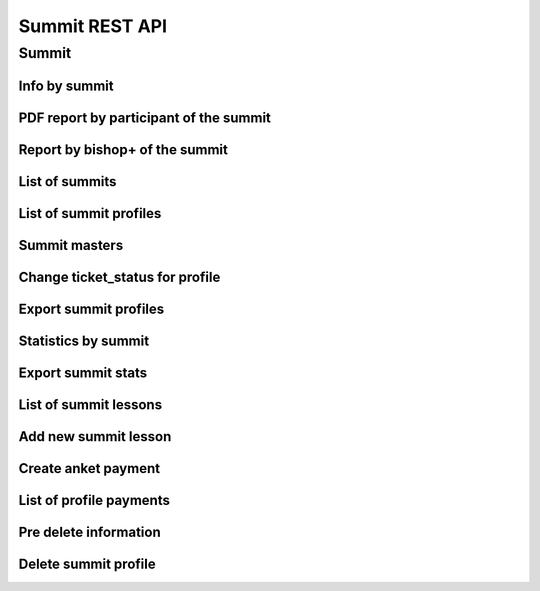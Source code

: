 ===============
Summit REST API
===============

Summit
------


Info by summit
~~~~~~~~~~~~~~

.. http:get:: /api/v1.0/summit/(int:summit_id)/

   Information about ``Summit`` with id = ``summit_id``.

   **Example request**:

   .. sourcecode:: http

      GET /api/v1.0/summit/4/ HTTP/1.1
      Host: vocrm.org
      Accept: application/json

   **Example response**:

   .. sourcecode:: http

      HTTP/1.1 200 OK
      Vary: Accept, Cookie
      Allow: GET,HEAD,OPTIONS
      Content-Type: application/json

      {
        "id": 4,
        "start_date": "14.11.2016",
        "end_date": "14.11.2016",
        "title": "Колледж",
        "description": "star wars",
        "lessons": [
          5,
          6,
          7
        ],
        "club_name": "",
        "full_cost": "0",
        "special_cost": null
      }

   **Example response (Not Found)**:

   .. sourcecode:: http

      HTTP/1.1 404 Not Found
      Vary: Accept, Cookie
      Allow: GET,HEAD,OPTIONS
      Content-Type: application/json

      {
        "detail": "Не найдено."
      }

   :statuscode 200: no error
   :statuscode 404: there's no summit


PDF report by participant of the summit
~~~~~~~~~~~~~~~~~~~~~~~~~~~~~~~~~~~~~~~

.. http:get:: /api/v1.0/summit/(int:summit_id)/master/(int:master_id).pdf

   Information about ``Summit`` with id = ``summit_id``.

   **Example request**:

   .. sourcecode:: http

      GET /api/v1.0/summit/4/master/13.pdf?date=2042-02-04&attended=false&short HTTP/1.1
      Host: vocrm.org
      Accept: application/json

   **Example response**:

   .. sourcecode:: http

      HTTP/1.1 200 OK
      Vary: Accept, Cookie
      Allow: GET,HEAD,OPTIONS
      Content-Type: "application/pdf"
      Content-Disposition: "attachment;"

        ... body ...

   **Example response (Not Found)**:

   .. sourcecode:: http

      HTTP/1.1 404 Not Found
      Vary: Accept, Cookie
      Allow: GET,HEAD,OPTIONS
      Content-Type: application/json

      {
        "detail": "Не найдено."
      }

   **Example response (Bad request)**:

   .. sourcecode:: http

      HTTP/1.1 400 Bad Request
      Allow: OPTIONS, GET
      Content-Type: application/json
      Vary: Accept

      [
          "Invalid date."
      ]

   .. sourcecode:: http

      HTTP/1.1 403 Forbidden
      Allow: OPTIONS, GET
      Content-Type: application/json
      Vary: Accept

      {
          "detail": "You do not have permission to download report. "
      }

   :query string date: report date, format: ``YYYY-mm-dd``
   :query string attended: filter users by attended, one of (
         [``True``, ``true``, ``TRUE``, ``t``, ``yes``, ``Yes`` , ``YES``, ``1``] or
         [``False``, ``false``, ``FALSE``, ``f``, ``no``, ``No`` , ``NO``, ``0``])
   :query string short: if exist -> without break page

   :statuscode 200: no error
   :statuscode 400: bad request
   :statuscode 404: there's no master


Report by bishop+ of the summit
~~~~~~~~~~~~~~~~~~~~~~~~~~~~~~~

.. http:get:: /api/v1.0/summit/(int:summit_id)/report_by_bishops/

   Report by bishops or high of the summit.

   **Example request**:

   .. sourcecode:: http

      GET /api/v1.0/summit/4/report_by_bishops/?date=2042-02-04&department=1 HTTP/1.1
      Host: vocrm.org
      Accept: application/json

   **Example response**:

   .. sourcecode:: http

      HTTP/1.1 200 OK
      Vary: Accept, Cookie
      Allow: GET,HEAD,OPTIONS
      Content-Type: application/json

      [
          {
              "id": 138,
              "user_name": "First Super User",
              "total": 100,
              "absent": 13,
              "phone_number": "+380333333333"
          },
          {
              "id": 2282,
              "user_name": "Second Bishop Level",
              "total": 190,
              "absent": 102,
              "phone_number": "+380655555555"
          }
      ]

   .. sourcecode:: http

      HTTP/1.1 403 Forbidden
      Allow: OPTIONS, GET
      Content-Type: application/json
      Vary: Accept

      {
          "detail": "You do not have permission to see report by bishops. "
      }

   :query string date: report date, format: ``YYYY-mm-dd``
   :query string search_fio: search by bishop fio
   :query int department: filter by ``department.id``

   :statuscode 200: no error
   :statuscode 404: there's no master



List of summits
~~~~~~~~~~~~~~~

.. http:get:: /api/v1.0/summit/

   List of summits (order by ``-start_date`` desc). Pagination by 30 summits per page.

   **Example request**:

   .. sourcecode:: http

      GET /api/v1.0/summit/ HTTP/1.1
      Host: vocrm.org
      Accept: application/json

   **Example response**:

   .. sourcecode:: http

      HTTP/1.1 200 OK
      Vary: Accept, Cookie
      Allow: GET,HEAD,OPTIONS
      Content-Type: application/json

      {
        "count": 2,
        "next": null,
        "previous": null,
        "results": [
          {
            "id": 4,
            "start_date": "14.11.2016",
            "end_date": "14.11.2016",
            "title": "Колледж",
            "description": "star wars",
            "lessons": [
              5,
              6,
              7
            ],
            "club_name": "",
            "full_cost": "0",
            "special_cost": null
          },
          {
            "id": 3,
            "start_date": "07.10.2016",
            "end_date": "08.10.2016",
            "title": "Облако Свидетелей",
            "description": "",
            "lessons": [
              8,
              9,
              10
            ],
            "club_name": "",
            "full_cost": "0",
            "special_cost": null
          }
        ]
      }

   :query int page: page number (one of ``int`` or ``last``). default is 1
   :query int type: filter by ``summit_type_id``

   :statuscode 200: no error


List of summit profiles
~~~~~~~~~~~~~~~~~~~~~~~

.. http:get:: /api/v1.0/summits/(int:summit_id)/users/

   List of users of summit (order by ``last_name``). Pagination by 30 profiles per page.

   **Example request**:

   .. sourcecode:: http

      GET /api/v1.0/summits/2/users/ HTTP/1.1
      Host: vocrm.org
      Accept: application/json

   **Example response**:

   .. sourcecode:: http

      HTTP/1.1 200 OK
      Vary: Accept, Cookie
      Allow: GET,HEAD,OPTIONS
      Content-Type: application/json

      {
        "links": {
          "next": "http://crm.local:8000/api/v1.0/summits/7/users/?page=2",
          "previous": null
        },
        "count": 2565,
        "user_table": {
          "full_name": {
            "id": 1260620,
            "title": "ФИО",
            "ordering_title": "last_name",
            "number": 1,
            "active": true,
            "editable": true
          },
          "responsible": {
            "id": 1260621,
            "title": "Ответственный",
            "ordering_title": "responsible",
            "number": 2,
            "active": true,
            "editable": true
          },
          "spiritual_level": {
            "id": 1260622,
            "title": "Духовный уровень",
            "ordering_title": "spiritual_level",
            "number": 3,
            "active": true,
            "editable": true
          },
          "divisions_title": {
            "id": 1260623,
            "title": "Отдел церкви",
            "ordering_title": "divisions_title",
            "number": 4,
            "active": true,
            "editable": true
          },
          "department": {
            "id": 1260624,
            "title": "Отдел",
            "ordering_title": "department",
            "number": 5,
            "active": true,
            "editable": true
          },
          "hierarchy_title": {
            "id": 1260625,
            "title": "Иерархия",
            "ordering_title": "hierarchy__level",
            "number": 6,
            "active": true,
            "editable": true
          },
          "phone_number": {
            "id": 1260626,
            "title": "Номер телефона",
            "ordering_title": "user__phone_number",
            "number": 7,
            "active": true,
            "editable": true
          },
          "email": {
            "id": 1260627,
            "title": "Email",
            "ordering_title": "user__email",
            "number": 8,
            "active": true,
            "editable": true
          },
          "social": {
            "id": 1260628,
            "title": "Социальные сети",
            "ordering_title": "user__facebook",
            "number": 9,
            "active": true,
            "editable": true
          },
          "country": {
            "id": 1260629,
            "title": "Страна",
            "ordering_title": "country",
            "number": 10,
            "active": true,
            "editable": true
          },
          "city": {
            "id": 1260630,
            "title": "Населенный пункт",
            "ordering_title": "city",
            "number": 11,
            "active": true,
            "editable": true
          },
          "region": {
            "id": 1260631,
            "title": "Область",
            "ordering_title": "user__region",
            "number": 12,
            "active": true,
            "editable": true
          },
          "district": {
            "id": 1260632,
            "title": "Район",
            "ordering_title": "user__district",
            "number": 13,
            "active": true,
            "editable": true
          },
          "address": {
            "id": 1260633,
            "title": "Адрес",
            "ordering_title": "user__address",
            "number": 14,
            "active": true,
            "editable": true
          },
          "born_date": {
            "id": 1260634,
            "title": "Дата рождения",
            "ordering_title": "user__born_date",
            "number": 15,
            "active": true,
            "editable": true
          },
          "repentance_date": {
            "id": 1260635,
            "title": "Дата Покаяния",
            "ordering_title": "user__repentance_date",
            "number": 16,
            "active": true,
            "editable": true
          },
          "code": {
            "id": 1260636,
            "title": "Код",
            "ordering_title": "code",
            "number": 17,
            "active": true,
            "editable": true
          },
          "value": {
            "id": 1260637,
            "title": "Оплата",
            "ordering_title": "value",
            "number": 18,
            "active": true,
            "editable": true
          },
          "description": {
            "id": 1260638,
            "title": "Примечание",
            "ordering_title": "description",
            "number": 19,
            "active": true,
            "editable": true
          }
        },
        "common_table": {},
        "results": [
          {
            "id": 20083,
            "full_name": "User First Name",
            "responsible": "I Am Master",
            "spiritual_level": "Младенец",
            "divisions_title": "",
            "department": "Дочерняя Церковь",
            "hierarchy_title": "Прихожанин",
            "phone_number": "+37066666666",
            "email": "start@end.com",
            "social": ["http://facebook.com/user", "http://vk.com/user", "http://ok.com/user", "skype_user"],
            "country": "Литва",
            "city": "Kretingsodis",
            "region": "Kretingos rajonas",
            "district": "",
            "address": "",
            "born_date": null,
            "repentance_date": null,
            "code": "04020083",
            "value": "0",
            "description": "",
            "emails": [],
            "visited": false,
            "ticket_status": {"none": "Without ticket."},
            "link": "/summits/profile/20083/",
            "total_sum": "0"
          },
          {
            "id": 20489,
            "full_name": "Last Man Super",
            "responsible": "I Am Master",
            "spiritual_level": "Младенец",
            "divisions_title": "",
            "department": "Дочерняя Церковь",
            "hierarchy_title": "Прихожанин",
            "phone_number": "+45222222222",
            "email": "user@mail.com",
            "social": ",,,",
            "country": "Дания",
            "city": "",
            "region": "",
            "district": "",
            "address": "",
            "born_date": "2003-03-29",
            "repentance_date": null,
            "code": "04020489",
            "value": "0",
            "description": "",
            "emails": [],
            "visited": false,
            "ticket_status": {"print": "Ticket is printed."},
            "link": "/summits/profile/20489/",
            "total_sum": "0"
          }
        ]
      }

   :query int page: page number (one of ``int`` or ``last``). default is 1
   :query int hierarchy: filter by ``hierarchy_id``
   :query int master: filter by ``master_id``, returned children of master
   :query int master_tree: filter by ``master_id``, returned descendants of master and self master
   :query int department: filter by ``department_id``
   :query int ticket_status: filter by ``ticket_status`` (one of ``none``, ``download``, ``print``)
   :query string search_fio: search by ``last_name``, ``first_name``, ``middle_name``, ``search_name``
   :query string search_email: search by ``email``
   :query string search_phone_number: search by main ``phone_number``
   :query string search_country: search by ``country``
   :query string search_city: search by ``city``

   :statuscode 200: no error


Summit masters
~~~~~~~~~~~~~~

.. http:get:: /api/v1.0/summits/(int:summit_id)/bishop_high_masters/

    List of masters by summit (bishop+)

    **Example request**:

    .. sourcecode:: http

        GET /api/v1.0/summits/13/bishop_high_masters/ HTTP/1.1
        Host: vocrm.org
        Accept: application/json

    **Example response**:

   .. sourcecode:: http

      HTTP/1.1 200 OK
      Vary: Accept, Cookie
      Allow: GET,HEAD,OPTIONS
      Content-Type: application/json

      [
          {
              "id": 7036,
              "full_name": "Кондрашова Евгения Юрьевна"
          },
          {
              "id": 2771,
              "full_name": "Духовная Оксана Валентиновна"
          },
          {
              "id": 6975,
              "full_name": "Богза Ирина Георгиевна"
          }
      ]

Change ticket_status for profile
~~~~~~~~~~~~~~~~~~~~~~~~~~~~~~~~

.. http:post:: /api/v1.0/summit_profiles/(int:profile_id)/set_ticket_status/

    Change ticket_status of the profile.

    If ``ticket_status`` is not sent -> status will changes:

      - ``none`` -> ``download``
      - ``download`` -> ``print``
      - ``print`` -> ``given``
      - ``given`` -> ``print``

    **Example request**:

    .. sourcecode:: http

        POST /api/v1.0/summit_profiles/13/set_ticket_status/ HTTP/1.1
        Host: vocrm.org
        content-type: application/json

        {
          "new_status": "given",
          "text": "Given"
        }

    **Example response**:

    .. sourcecode:: http

        HTTP/1.1 200 OK
        Vary: Accept, Cookie
        Allow: GET,HEAD,OPTIONS
        Content-Type: application/json

        {
           "new_status": "given"
        }

    **Example response (Bad request 1)**:

    .. sourcecode:: http

        HTTP/1.1 400 Bad Request
        Vary: Accept, Cookie
        Allow: POST,OPTIONS
        Content-Type: application/json

        {
            "new_status": "Incorrect status code.",
            "correct_statuses": [
                "none",
                "download",
                "print",
                "given"
            ]
        }

    :form new_status: optional, one of the (``none``, ``download``, ``print``, ``given``)

    :statuscode 200: success
    :statuscode 400: incorrect status code


Export summit profiles
~~~~~~~~~~~~~~~~~~~~~~

.. http:post:: /api/v1.0/summits/(int:summit_id)/export_users/

    Export profiles.

    **Example request**:

    .. sourcecode:: http

        POST /api/v1.0/summits/13/export_users/ HTTP/1.1
        Host: vocrm.org
        content-type: application/x-www-form-urlencoded
        content-length: 33

          fields=id,last_name,city&ids=1,135

    **Example response**:

    .. sourcecode:: http

        HTTP/1.1 200 OK
        Vary: Accept, Cookie
        Allow: POST,OPTIONS
        Content-Type: application/vnd.openxmlformats-officedocument.spreadsheetml.sheet
        Content-Disposition: attachment; filename=SummitAnket-2016-12-20.xlsx

        ... body ...

    *SummitAnket-2016-12-20.xlsx content*

    +-----+-----------+------+
    | id  | last_name | city |
    +=====+===========+======+
    | 1   | Gates     | Rio  |
    +-----+-----------+------+
    | 135 | Torvalds  | Kiev |
    +-----+-----------+------+

    :form fields: field names for export (comma-separated), optional. Default is (
                   ``last_name``, ``first_name``, ``middle_name``,
                   ``email``, ``phone_number``, ``skype``,
                   ``country``, ``city``, ``address``, ``region``,
                   ``departments``, ``hierarchy``, ``master``, ``spiritual_level``, ``divisions``, ``fullname``
                   ``born_date``, ``facebook``, ``vkontakte``, ``description``, ``code``)
    :form ids: user ids for export (comma-separated), optional.
                         If ``ids`` is empty then will be used filter by query parameters.

    .. important:: **Query Parameters** used only if ids is empty

    :query int hierarchy: filter by ``hierarchy_id``
    :query int master: filter by ``master_id``, returned children of master
    :query int master_tree: filter by ``master_id``, returned descendants of master and self master
    :query int department: filter by ``department_id``
    :query int ticket_status: filter by ``ticket_status`` (one of ``none``, ``download``, ``print``)
    :query string search_fio: search by ``last_name``, ``first_name``, ``middle_name``, ``search_name``
    :query string search_email: search by ``email``
    :query string search_phone_number: search by main ``phone_number``
    :query string search_country: search by ``country``
    :query string search_city: search by ``city``

    :reqheader Content-Type: one of ``application/x-www-form-urlencoded``,
                             ``application/json``, ``multipart/form-data``

    :statuscode 200: success export


Statistics by summit
~~~~~~~~~~~~~~~~~~~~

.. http:get:: /api/v1.0/summits/(int:summit_id)/stats/

   List of users of summit (order by ``last_name``) with statistics by attending. Pagination by 30 profiles per page.

   **Example request**:

   .. sourcecode:: http

      GET /api/v1.0/summits/2/stats/?date=2017-06-06&department=1&ordering=-attended HTTP/1.1
      Host: vocrm.org
      Accept: application/json

   **Example response**:

   .. sourcecode:: http

      HTTP/1.1 200 OK
      Vary: Accept, Cookie
      Allow: GET,HEAD,OPTIONS
      Content-Type: application/json

      {
          "links": {
              "next": "http://crm.local:8000/api/v1.0/summits/2/stats/?date=2017-06-06&department=1&ordering=-attended&page=2",
              "previous": null
          },
          "count": 1664,
          "user_table": {
              "attended": {
                  "id": 1,
                  "title": "Присутствие",
                  "ordering_title": "attended",
                  "number": 1,
                  "active": true,
                  "editable": false
              },
              "full_name": {
                  "id": 2,
                  "title": "ФИО",
                  "ordering_title": "last_name",
                  "number": 2,
                  "active": true,
                  "editable": false
              },
              "responsible": {
                  "id": 3,
                  "title": "Ответственный",
                  "ordering_title": "responsible",
                  "number": 3,
                  "active": true,
                  "editable": false
              },
              "phone_number": {
                  "id": 5,
                  "title": "Номер телефона",
                  "ordering_title": "user__phone_number",
                  "number": 5,
                  "active": true,
                  "editable": false
              },
              "code": {
                  "id": 6,
                  "title": "Номер билета",
                  "ordering_title": "code",
                  "number": 6,
                  "active": true,
                  "editable": false
              },
              "department": {
                  "id": 4,
                  "title": "Отдел",
                  "ordering_title": "department",
                  "number": 4,
                  "active": true,
                  "editable": false
              }
          },
          "common_table": {},
          "results": [
              {
                  "id": 25148,
                  "user_id": 19566,
                  "full_name": "First User Name",
                  "responsible": "",
                  "department": "Киев",
                  "phone_number": "+38094444444",
                  "code": "04025148",
                  "attended": true
              },
              {
                  "id": 25182,
                  "user_id": 18733,
                  "full_name": "Second User Name",
                  "responsible": "Responsible",
                  "department": "Киев",
                  "phone_number": "+38094444444",
                  "code": "04025182",
                  "attended": true
              },
              {
                  "id": 20449,
                  "user_id": 9808,
                  "full_name": "Other User Name",
                  "responsible": "Master",
                  "department": "Киев",
                  "phone_number": "+38094444444",
                  "code": "04020449",
                  "attended": true
              }
          ]
      }

   :query int page: page number (one of ``int`` or ``last``). default is 1
   :query int hierarchy: filter by ``hierarchy_id``
   :query int master: filter by ``master_id``, returned children of master
   :query int master_tree: filter by ``master_id``, returned descendants of master and self master
   :query int department: filter by ``department_id``
   :query int ticket_status: filter by ``ticket_status`` (one of ``none``, ``download``, ``print``)
   :query string search_fio: search by ``last_name``, ``first_name``, ``middle_name``, ``search_name``
   :query string search_email: search by ``email``
   :query string search_phone_number: search by main ``phone_number``
   :query string search_country: search by ``country``
   :query string search_city: search by ``city``
   :query string date: date


Export summit stats
~~~~~~~~~~~~~~~~~~~

.. http:post:: /api/v1.0/summits/(int:summit_id)/export_stats/

    Export summit statistics.

    **Example request**:

    .. sourcecode:: http

        POST /api/v1.0/summits/13/export_stats/ HTTP/1.1
        Host: vocrm.org
        content-type: application/x-www-form-urlencoded
        content-length: 33

          fields=full_name,attended

    **Example response**:

    .. sourcecode:: http

        HTTP/1.1 200 OK
        Vary: Accept, Cookie
        Allow: POST,OPTIONS
        Content-Type: application/vnd.openxmlformats-officedocument.spreadsheetml.sheet
        Content-Disposition: attachment; filename=SummitAnket-2016-12-20.xlsx

        ... body ...

    *SummitStats-2016-12-20.xlsx content*

    +----------------+----------+
    | full_name      | attended |
    +================+==========+
    | Gates Bill     | False    |
    +----------------+----------+
    | Torvalds Linus | True     |
    +----------------+----------+

    :form fields: field names for export (comma-separated), optional. Default is (
       ``full_name``, ``phone_number``, ``department``, ``attended``, ``responlible``, ``code``)
    :form ids: user ids for export (comma-separated), optional.
                                 If ``ids`` is empty then will be used filter by query parameters.

    :query int hierarchy: filter by ``hierarchy_id``
    :query int master: filter by ``master_id``, returned children of master
    :query int master_tree: filter by ``master_id``, returned descendants of master and self master
    :query int department: filter by ``department_id``
    :query string search_fio: search by ``last_name``, ``first_name``, ``middle_name``, ``search_name``
    :query string search_email: search by ``email``
    :query string search_phone_number: search by main ``phone_number``
    :query string search_country: search by ``country``
    :query string search_city: search by ``city``
    :query string date: date

    :reqheader Content-Type: one of ``application/x-www-form-urlencoded``,
                             ``application/json``, ``multipart/form-data``

    :statuscode 200: success export

List of summit lessons
~~~~~~~~~~~~~~~~~~~~~~

.. http:get:: /api/v1.0/summit/(int:summit_id)/lessons/

   List of the lessons of ``Summit`` with ``id = summit_id``.

   **Example request**:

   .. sourcecode:: http

      GET /api/v1.0/summit/4/lessons/ HTTP/1.1
      Host: vocrm.org
      Accept: application/json

   **Example response**:

   .. sourcecode:: http

      HTTP/1.1 200 OK
      Vary: Accept, Cookie
      Allow: GET,HEAD,OPTIONS
      Content-Type: application/json

      [
        {
          "summit": 4,
          "name": "1",
          "viewers": []
        },
        {
          "summit": 4,
          "name": "11",
          "viewers": []
        },
        {
          "summit": 4,
          "name": "111",
          "viewers": []
        }
      ]

   **Example response (Not Found)**:

   .. sourcecode:: http

      HTTP/1.1 404 Not Found
      Vary: Accept, Cookie
      Allow: GET,HEAD,OPTIONS
      Content-Type: application/json

      {
        "detail": "Не найдено."
      }

   :statuscode 200: no error
   :statuscode 404: there's no summit



Add new summit lesson
~~~~~~~~~~~~~~~~~~~~~

.. http:post:: /api/v1.0/summit/(int:summit_id)/add_lesson/

   Create new lesson for ``Summit`` with ``id = summit_id``.
   Name of the lesson must be unique for summit.

   **Example request**:

   .. sourcecode:: http

      POST /api/v1.0/summit/4/add_lesson/ HTTP/1.1
      Host: vocrm.org
      Accept: application/json
      content-type: application/x-www-form-urlencoded
      content-length: 10

      name=test4

   **Example response (Good request)**:

   .. sourcecode:: http

      HTTP/1.1 201 Created
      Vary: Accept, Cookie
      Allow: POST,OPTIONS
      Content-Type: application/json

      {
        "summit": 4,
        "name": "test4",
        "viewers": []
      }

   **Example response (Bad request 1)**:

   .. sourcecode:: http

      HTTP/1.1 400 Bad Request
      Vary: Accept, Cookie
      Allow: POST,OPTIONS
      Content-Type: application/json

      {
        "non_field_errors": [
          "Поля name, summit должны производить массив с уникальными значениями."
        ]
      }

   **Example response (Bad request 2)**:

   .. sourcecode:: http

      HTTP/1.1 400 Bad Request
      Vary: Accept, Cookie
      Allow: POST,OPTIONS
      Content-Type: application/json

      {
        "summit": [
          "Недопустимый первичный ключ "4" - объект не существует."
        ]
      }

   :form name: lesson name
   :reqheader Content-Type: one of ``application/x-www-form-urlencoded``,
                            ``application/json``, ``multipart/form-data``
   :statuscode 201: lesson created
   :statuscode 400: bad request — summit don't exist or pair ``(summit, lesson.name)`` not unique
   :statuscode 404: there's no summit


.. http:get:: /api/v1.0/summit/(int:summit_id)/consultants/

   List of the consultants of ``Summit`` with ``id = summit_id``.

   **Example request**:

   .. sourcecode:: http

      GET /api/v1.0/summit/4/consultants/ HTTP/1.1
      Host: vocrm.org
      Accept: application/json

   **Example response**:

   .. sourcecode:: http

      HTTP/1.1 200 OK
      Vary: Accept, Cookie
      Allow: GET,HEAD,OPTIONS
      Content-Type: application/json

      [
        {
          "id": 13659,
          "role": 20,
          "user": {
            "id": 13337,
            "fullname": "Ivanov Ivan Ivanovich"
          }
        },
        {
          "id": 13665,
          "role": 20,
          "user": {
            "id": 13350,
            "fullname": "Super Mario Brother"
          }
        }
      ]

   **Example response (Not Found)**:

   .. sourcecode:: http

      HTTP/1.1 404 Not Found
      Vary: Accept, Cookie
      Allow: GET,HEAD,OPTIONS
      Content-Type: application/json

      {
        "detail": "Не найдено."
      }

   :statuscode 200: no error
   :statuscode 404: there's no summit


.. http:post:: /api/v1.0/summit/(int:summit_id)/add_consultant/

   Set visitor of ``Summit`` as ``Consultant`` on this summit.
   Only ``Supervisor`` of ``Summit`` can set consultants.

   **Example request**:

   .. sourcecode:: http

      POST /api/v1.0/summit/4/add_consultant/ HTTP/1.1
      Host: vocrm.org
      Accept: application/json
      content-type: application/x-www-form-urlencoded
      content-length: 14

      anket_id=13659

   **Example response (Good request)**:

   .. sourcecode:: http

      HTTP/1.1 201 Created
      Vary: Accept, Cookie
      Allow: POST,OPTIONS
      Content-Type: application/json

      {
        "consultant_id": "13659",
        "action": "added",
        "summit_id": 4
      }

   **Example response (Bad request 1)**:

   .. sourcecode:: http

      HTTP/1.1 400 Bad Request
      Vary: Accept, Cookie
      Allow: POST,OPTIONS
      Content-Type: application/json

      {
        "result": "Выбранная анкета не соответствует данному саммиту."
      }

   **Example response (Bad request 2)**:

   .. sourcecode:: http

      HTTP/1.1 404 Not Found
      Vary: Accept, Cookie
      Allow: POST,OPTIONS
      Content-Type: application/x-www-form-urlencoded

      {
        "detail": "Не найдено."
      }

   **Example response (Bad request 3)**:

   .. sourcecode:: http

      HTTP/1.1 403 Forbidden
      Vary: Accept, Cookie
      Allow: POST,OPTIONS
      Content-Type: application/x-www-form-urlencoded

      {
        "result": "У вас нет прав для добавления консультантов."
      }

   :form anket_id: visitor id
   :reqheader Content-Type: one of ``application/x-www-form-urlencoded``,
                            ``application/json``, ``multipart/form-data``
   :statuscode 201: created consultant
   :statuscode 404: there's no summit
   :statuscode 400: bad request — selected summit don't have anket with id = ``anket_id``
   :statuscode 403: current user is not ``Supervisor`` of this summit


.. http:post:: /api/v1.0/summit/(int:summit_id)/del_consultant/

   Set visitor of ``Summit`` as ``Visitor`` on this summit.
   Only ``Supervisor`` of ``Summit`` can delete consultants.

   **Example request**:

   .. sourcecode:: http

      POST /api/v1.0/summit/4/del_consultant/ HTTP/1.1
      Host: vocrm.org
      Accept: application/json
      content-type: application/x-www-form-urlencoded
      content-length: 14

      anket_id=13659

   **Example response (Good request)**:

   .. sourcecode:: http

      HTTP/1.1 201 Created
      Vary: Accept, Cookie
      Allow: POST,OPTIONS
      Content-Type: application/json

      {
        "consultant_id": "13659",
        "action": "removed",
        "summit_id": 4
      }

   **Example response (Bad request 1)**:

   .. sourcecode:: http

      HTTP/1.1 400 Bad Request
      Vary: Accept, Cookie
      Allow: POST,OPTIONS
      Content-Type: application/json

      {
        "result": "Выбранная анкета не соответствует данному саммиту."
      }

   **Example response (Bad request 2)**:

   .. sourcecode:: http

      HTTP/1.1 404 Not Found
      Vary: Accept, Cookie
      Allow: POST,OPTIONS
      Content-Type: application/x-www-form-urlencoded

      {
        "detail": "Не найдено."
      }

   **Example response (Bad request 3)**:

   .. sourcecode:: http

      HTTP/1.1 403 Forbidden
      Vary: Accept, Cookie
      Allow: POST,OPTIONS
      Content-Type: application/x-www-form-urlencoded

      {
        "result": "У вас нет прав для удаления консультантов."
      }

   :form anket_id: visitor id
   :reqheader Content-Type: one of ``application/x-www-form-urlencoded``,
                            ``application/json``, ``multipart/form-data``
   :statuscode 201: created consultant
   :statuscode 404: there's no summit
   :statuscode 400: bad request — selected summit don't have anket with id = ``anket_id``
   :statuscode 403: current user is not ``Supervisor`` of this summit

Create anket payment
~~~~~~~~~~~~~~~~~~~~

.. http:post:: /api/v1.0/summit_profiles/(int:anket_id)/create_payment/

   Create new payment for ``Summit Anket``.

   **Example request**:

   .. sourcecode:: http

      POST /api/v1.0/summit_profiles/4/create_payment/ HTTP/1.1
      Host: vocrm.org
      Accept: application/json
      content-type: application/json
      content-length: 100

      {
        "sum": "153",
        "description": "last",
        "rate": "1.24",
        "operation": "*",
        "currency": 1,
        "sent_date": "2000-02-22"
      }

   .. include:: ../payment/partials/create_payment.rst


List of profile payments
~~~~~~~~~~~~~~~~~~~~~~~~

.. http:get:: /api/v1.0/summit_profiles/(int:profile_id)/payments/

   List of the payments of ``SummitAnket`` with ``id = profile_id``.

   **Example request**:

   .. sourcecode:: http

      GET /api/v1.0/summit_profiles/4/payments/ HTTP/1.1
      Host: vocrm.org
      Accept: application/json

   **Example response**:

   .. sourcecode:: http

      HTTP/1.1 200 OK
      Vary: Accept, Cookie
      Allow: GET,HEAD,OPTIONS
      Content-Type: application/json

      [
        {
          "id": 16084,
          "sum": "222",
          "effective_sum": "111.000",
          "sum_str": "222 грн.",
          "effective_sum_str": "111.000 грн.",
          "operation": "/",
          "currency_sum": {
            "id": 2,
            "name": "Гривна",
            "code": "uah",
            "short_name": "грн.",
            "symbol": "₴"
          },
          "currency_rate": {
            "id": 2,
            "name": "Гривна",
            "code": "uah",
            "short_name": "грн.",
            "symbol": "₴"
          },
          "rate": "2.000",
          "description": "",
          "created_at": "03.05.2017 14:18",
          "sent_date": "03.05.2017",
          "manager": {
            "id": 13885,
            "first_name": "Амир",
            "last_name": "Азиев",
            "middle_name": ""
          },
          "purpose": "/api/v1.0/summit_profiles/269/"
        },
        {
          "id": 6442,
          "sum": "100",
          "effective_sum": "100.000",
          "sum_str": "100 грн.",
          "effective_sum_str": "100.000 грн.",
          "operation": "*",
          "currency_sum": {
            "id": 2,
            "name": "Гривна",
            "code": "uah",
            "short_name": "грн.",
            "symbol": "₴"
          },
          "currency_rate": {
            "id": 2,
            "name": "Гривна",
            "code": "uah",
            "short_name": "грн.",
            "symbol": "₴"
          },
          "rate": "1.000",
          "description": "",
          "created_at": "03.07.2016 21:00",
          "sent_date": "04.07.2016",
          "manager": null,
          "purpose": "/api/v1.0/summit_profiles/269/"
        }
      ]

   **Example response (Not Found)**:

   .. sourcecode:: http

      HTTP/1.1 404 Not Found
      Vary: Accept, Cookie
      Allow: GET,HEAD,OPTIONS
      Content-Type: application/json

      {
        "detail": "Не найдено."
      }

   :statuscode 200: no error
         :statuscode 404: there's no summit

Pre delete information
~~~~~~~~~~~~~~~~~~~~~~

.. http:get:: /api/v1.0/summit_profiles/(int:anket_id)/predelete/

   **Example request**:

   .. sourcecode:: http

      GET /api/v1.0/summit_profiles/4/predelete/ HTTP/1.1
      Host: vocrm.org
      Accept: application/json
      content-type: application/json


   **Example response**:

   .. sourcecode:: http

      HTTP/1.1 200 OK
      Vary: Accept, Cookie
      Allow: GET,HEAD,OPTIONS
      Content-Type: application/json

        {
          "notes": [
            {
              "text": "После академии остался в Киеве администратором базы.",
              "owner": "User User User",
              "date_created": "2017-01-09T06:04:43.649649Z",
              "owner_name": "User User User"
            },
            {
              "text": "Был ответственным за второй этаж. Так же очень сильно помогал по администрации базы.",
              "owner": "User User User",
              "date_created": "2017-01-09T00:45:01.266451Z",
              "owner_name": "User User User"
            }
          ],
          "lessons": [
            {
              "summit": 3,
              "name": "Урок 1"
            },
            {
              "summit": 3,
              "name": "Урок 2"
            },
            {
              "summit": 3,
              "name": "Урок 3"
            }
          ],
          "summits": [
            {
              "id": 1,
              "start_date": "04.07.2016",
              "end_date": "29.07.2016",
              "title": "Колледж",
              "description": "2016"
            }
          ],
          "users": [
            {
              "id": 11,
              "user": {
                "id": 2266,
                "email": "mail@gmail.com",
                "first_name": "Lol",
                "last_name": "Ahahah",
                "middle_name": "Blablabla",
                "search_name": "",
                "facebook": "",
                "vkontakte": "",
                "odnoklassniki": "",
                "skype": "",
                "description": "",
                "phone_number": "+3809999999",
                "extra_phone_numbers": null,
                "born_date": "13.05.1967",
                "coming_date": "31.05.2016",
                "repentance_date": null,
                "country": "Украина",
                "region": "Днепропетровская область",
                "city": "Днепропетровск",
                "district": "",
                "address": " ",
                "image": "/media/images/blob_HDYR9ag",
                "image_source": "/media/images/photo_dIGuVIt.jpg",
                "departments": [
                  {
                    "id": 6,
                    "title": "Днепр"
                  }
                ],
                "master": {
                  "id": 2248,
                  "fullname": "Iam Super Master"
                },
                "hierarchy": {
                  "id": 3,
                  "title": "Сотник",
                  "level": 2
                },
                "divisions": [],
                "partnership": {
                  "value": "1500",
                  "responsible": 117,
                  "date": "13.10.2016",
                  "user": 2246,
                  "currency": 2,
                  "is_active": true
                },
                "fullname": "Ahahah Lol Blablabla",
                "spiritual_level": "Младенец"
              },
              "code": "3000003",
              "description": "",
              "visited": false
            }
          ],
          "consultants": [
            {
              "id": 11,
              "user": {
                "id": 2266,
                "email": "blank@gmail.com",
                "first_name": "Lol",
                "last_name": "Ahahah",
                "middle_name": "Blablabla",
                "search_name": "",
                "facebook": "",
                "vkontakte": "",
                "odnoklassniki": "",
                "skype": "",
                "description": "",
                "phone_number": "+3809999999",
                "extra_phone_numbers": null,
                "born_date": "13.05.1967",
                "coming_date": "31.05.2016",
                "repentance_date": null,
                "country": "Украина",
                "region": "Днепропетровская область",
                "city": "Днепропетровск",
                "district": "",
                "address": " ",
                "image": "/media/images/blob_HDYR9ag",
                "image_source": "/media/images/photo_dIGuVIt.jpg",
                "departments": [
                  {
                    "id": 6,
                    "title": "Днепр"
                  }
                ],
                "master": {
                  "id": 2248,
                  "fullname": "Iam Super Master"
                },
                "hierarchy": {
                  "id": 3,
                  "title": "Сотник",
                  "level": 2
                },
                "divisions": [],
                "partnership": {
                  "value": "1500",
                  "responsible": 117,
                  "date": "13.10.2016",
                  "user": 2246,
                  "currency": 2,
                  "is_active": true
                },
                "fullname": "Ahahah Lol Blablabla",
                "spiritual_level": "Младенец"
              },
              "code": "3000003",
              "description": "",
              "visited": false
            }
          ]
        }


   **Example response (Not Found)**:

   .. sourcecode:: http

      HTTP/1.1 404 Not Found
      Vary: Accept, Cookie
      Allow: GET,HEAD,OPTIONS
      Content-Type: application/json

      {
        "detail": "Не найдено."
      }

   :statuscode 200: no error
   :statuscode 404: there's no summit profile


Delete summit profile
~~~~~~~~~~~~~~~~~~~~~

.. http:delete:: /api/v1.0/summit_profiles/(int:anket_id)/

    Delete summit profile with ``id = anket_id``

    **Example request**:

    .. sourcecode:: http

        DELETE /api/v1.0/summit_profiles/6/ HTTP/1.1
        Host: vocrm.org
        Accept: application/json
        content-type: application/json

    **Example response**:

    .. sourcecode:: http

        HTTP/1.1 204 No Content
        Vary: Accept, Cookie
        Allow: PATCH,DELETE,OPTIONS
        Content-Type: application/json

    **Example response (user have payments)**:

    .. sourcecode:: http

        HTTP/1.1 400 Bad Request
        Vary: Accept, Cookie
        Allow: PATCH,DELETE,OPTIONS
        Content-Type: application/json

        {
          "detail": "Summit profile has payments. Please, remove them before deleting profile.",
          "payments": [
            {
              "id": "7496",
              "url": "http://crm.local:8000/api/v1.0/payments/7496/detail/",
              "sum": "100",
              "effective_sum": "100.000",
              "sum_str": "100 грн.",
              "effective_sum_str": "100.000 грн.",
              "operation": "*",
              "currency_sum": {
                "id": "2",
                "name": "Гривна",
                "code": "uah",
                "short_name": "грн.",
                "symbol": "₴"
              },
              "currency_rate": {
                "id": "2",
                "name": "Гривна",
                "code": "uah",
                "short_name": "грн.",
                "symbol": "₴"
              },
              "rate": "1.000",
              "description": "",
              "created_at": "03.07.2016 21:00",
              "sent_date": "04.07.2016",
              "manager": "None",
              "purpose": "/api/v1.0/summit_profiles/3439/"
            }
          ]
        }

    **Example response (profile does not exist)**:

    .. sourcecode:: http

        HTTP/1.1 404 Not Found
        Vary: Accept, Cookie
        Allow: PATCH,DELETE,OPTIONS
        Content-Type: application/json

        {
          "detail": "Не найдено."
        }

    **Example response (don't have permissions)**:

    .. sourcecode:: http

        HTTP/1.1 403 Forbidden
        Vary: Accept, Cookie
        Allow: PATCH,DELETE,OPTIONS
        Content-Type: application/json

        {
          "detail": "У вас нет прав для выполнения этой операции."
        }

    :statuscode 204: profile deleted
    :statuscode 400: profile have payments
    :statuscode 404: profile does not exist
    :statuscode 403: user does not permissions for delete profile
